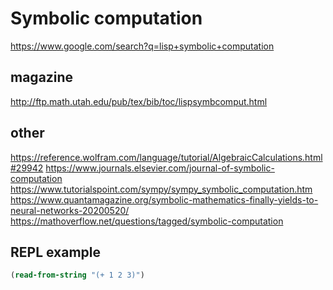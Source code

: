 * Symbolic computation
  https://www.google.com/search?q=lisp+symbolic+computation

** magazine
   http://ftp.math.utah.edu/pub/tex/bib/toc/lispsymbcomput.html

** other
   https://reference.wolfram.com/language/tutorial/AlgebraicCalculations.html#29942
   https://www.journals.elsevier.com/journal-of-symbolic-computation
   https://www.tutorialspoint.com/sympy/sympy_symbolic_computation.htm
   https://www.quantamagazine.org/symbolic-mathematics-finally-yields-to-neural-networks-20200520/
   https://mathoverflow.net/questions/tagged/symbolic-computation


** REPL example
   #+begin_src lisp
     (read-from-string "(+ 1 2 3)")
   #+end_src
